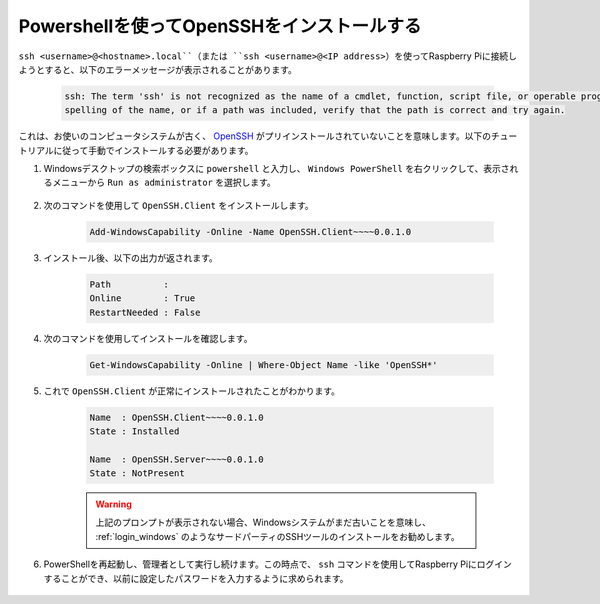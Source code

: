 .. _openssh_powershell:

Powershellを使ってOpenSSHをインストールする
--------------------------------------------

``ssh <username>@<hostname>.local``（または ``ssh <username>@<IP address>``）を使ってRaspberry Piに接続しようとすると、以下のエラーメッセージが表示されることがあります。

    .. code-block::

        ssh: The term 'ssh' is not recognized as the name of a cmdlet, function, script file, or operable program. Check the
        spelling of the name, or if a path was included, verify that the path is correct and try again.


これは、お使いのコンピュータシステムが古く、 `OpenSSH <https://learn.microsoft.com/en-us/windows-server/administration/openssh/openssh_install_firstuse?tabs=gui>`_ がプリインストールされていないことを意味します。以下のチュートリアルに従って手動でインストールする必要があります。

#. Windowsデスクトップの検索ボックスに ``powershell`` と入力し、 ``Windows PowerShell`` を右クリックして、表示されるメニューから ``Run as administrator`` を選択します。

    .. image:: img/powershell_ssh.png
        :align: center

#. 次のコマンドを使用して ``OpenSSH.Client`` をインストールします。

    .. code-block::

        Add-WindowsCapability -Online -Name OpenSSH.Client~~~~0.0.1.0

#. インストール後、以下の出力が返されます。

    .. code-block::

        Path          :
        Online        : True
        RestartNeeded : False

#. 次のコマンドを使用してインストールを確認します。

    .. code-block::

        Get-WindowsCapability -Online | Where-Object Name -like 'OpenSSH*'

#. これで ``OpenSSH.Client`` が正常にインストールされたことがわかります。

    .. code-block::

        Name  : OpenSSH.Client~~~~0.0.1.0
        State : Installed

        Name  : OpenSSH.Server~~~~0.0.1.0
        State : NotPresent

    .. warning:: 
        上記のプロンプトが表示されない場合、Windowsシステムがまだ古いことを意味し、 :ref:`login_windows` のようなサードパーティのSSHツールのインストールをお勧めします。

#. PowerShellを再起動し、管理者として実行し続けます。この時点で、 ``ssh`` コマンドを使用してRaspberry Piにログインすることができ、以前に設定したパスワードを入力するように求められます。

    .. image:: img/powershell_login.png
